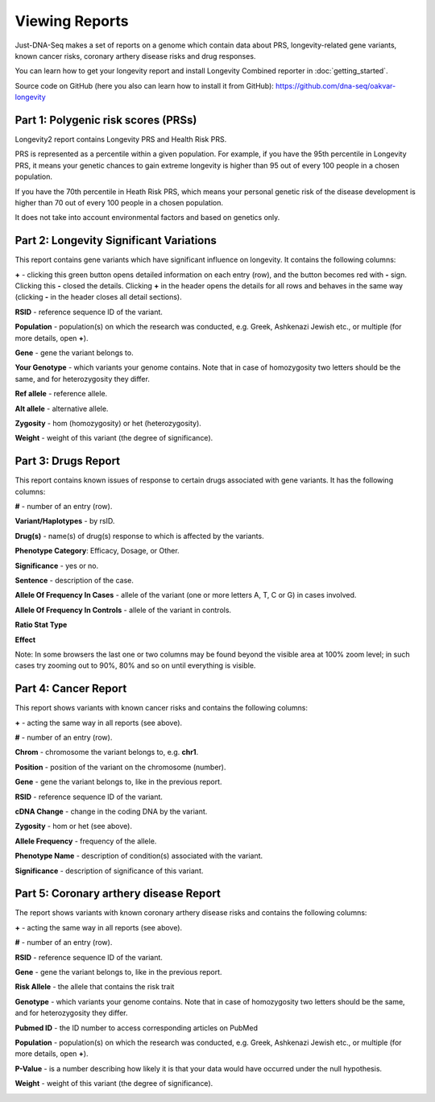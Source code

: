 Viewing Reports
===============

Just-DNA-Seq makes a set of reports on a genome which contain data about PRS, longevity-related gene variants, known cancer risks, coronary arthery disease risks and drug responses.

You can learn how to get your longevity report and install Longevity Combined reporter in :doc:`getting_started`.

Source code on GitHub (here you also can learn how to install it from GitHub): https://github.com/dna-seq/oakvar-longevity


Part 1: Polygenic risk scores (PRSs)
----------------------------------------

Longevity2 report contains Longevity PRS and Health Risk PRS.

PRS is represented as a percentile within a given population. For example, if you have the 95th percentile in Longevity PRS, it means your genetic chances to gain extreme longevity is higher than 95 out of every 100 people in a chosen population. 

If you have the 70th percentile in Heath Risk PRS, which means your personal genetic risk of the disease development is higher than 70 out of every 100 people in a chosen population.

It does not take into account environmental factors and based on genetics only.

.. image:: prs.png
  :alt: prs report

Part 2: Longevity Significant Variations
----------------------------------------

This report contains gene variants which have significant influence on longevity. It contains the following columns:

**+** - clicking this green button opens detailed information on each entry (row), and the button becomes red with **-** sign. Clicking this **-** closed the details.
Clicking **+** in the header opens the details for all rows and behaves in the same way (clicking **-** in the header closes all detail sections).

**RSID** - reference sequence ID of the variant.

**Population** - population(s) on which the research was conducted, e.g. Greek, Ashkenazi Jewish etc., or multiple (for more details, open **+**).

**Gene** - gene the variant belongs to.

**Your Genotype** - which variants your genome contains. Note that in case of homozygosity two letters should be the same, and for heterozygosity they differ.

**Ref allele** - reference allele.

**Alt allele** - alternative allele.

**Zygosity** - hom (homozygosity) or het (heterozygosity).

**Weight** - weight of this variant (the degree of significance).

.. image:: longevitymap.png
  :alt: longevitymap report

Part 3: Drugs Report
--------------------

This report contains known issues of response to certain drugs associated with gene variants. It has the following columns:

**#** - number of an entry (row).

**Variant/Haplotypes** - by rsID.

**Drug(s)** - name(s) of drug(s) response to which is affected by the variants.

**Phenotype Category**: Efficacy, Dosage, or Other.

**Significance** - yes or no.

**Sentence** - description of the case.

**Allele Of Frequency In Cases** - allele of the variant (one or more letters A, T, C or G) in cases involved.

**Allele Of Frequency In Controls** - allele of the variant in controls.

**Ratio Stat Type**

**Effect**

Note: In some browsers the last one or two columns may be found beyond the visible area at 100% zoom level; in such cases try zooming out to 90%, 80% and so on until everything is visible.

.. image:: drugs.png
  :alt: drugs report

Part 4: Cancer Report
---------------------

This report shows variants with known cancer risks and contains the following columns:

**+** - acting the same way in all reports (see above).

**#** - number of an entry (row).

**Chrom** - chromosome the variant belongs to, e.g. **chr1**.

**Position** - position of the variant on the chromosome (number).

**Gene** - gene the variant belongs to, like in the previous report.

**RSID** - reference sequence ID of the variant.

**cDNA Change** - change in the coding DNA by the variant.

**Zygosity** - hom or het (see above).

**Allele Frequency** - frequency of the allele.

**Phenotype Name** - description of condition(s) associated with the variant.

**Significance** - description of significance of this variant.

.. image:: cancer.png
  :alt: cancer report

Part 5: Coronary arthery disease Report
--------------------

The report shows  variants with known coronary arthery disease risks and contains the following columns:

**+** - acting the same way in all reports (see above).

**#** - number of an entry (row).

**RSID** - reference sequence ID of the variant.

**Gene** - gene the variant belongs to, like in the previous report.

**Risk Allele** - the allele that contains the risk trait

**Genotype** - which variants your genome contains. Note that in case of homozygosity two letters should be the same, and for heterozygosity they differ.

**Pubmed ID** - the ID number to access corresponding articles on PubMed

**Population** - population(s) on which the research was conducted, e.g. Greek, Ashkenazi Jewish etc., or multiple (for more details, open **+**).

**P-Value** -  is a number describing how likely it is that your data would have occurred under the null hypothesis.

**Weight** - weight of this variant (the degree of significance).

.. image:: coronary.png
  :alt: Coronary arthery disease Report
